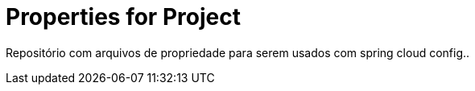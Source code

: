= Properties for Project

Repositório com arquivos de propriedade para serem usados com spring cloud config..
